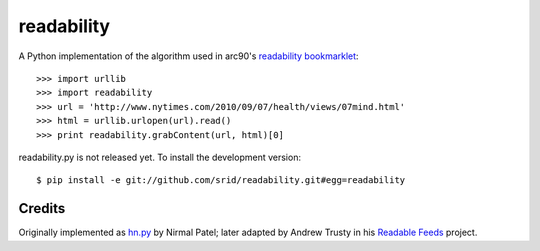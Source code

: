 readability
===========

A Python implementation of the algorithm used in arc90's `readability
bookmarklet`_::

    >>> import urllib
    >>> import readability
    >>> url = 'http://www.nytimes.com/2010/09/07/health/views/07mind.html'
    >>> html = urllib.urlopen(url).read()
    >>> print readability.grabContent(url, html)[0]

readability.py is not released yet. To install the development version::

    $ pip install -e git://github.com/srid/readability.git#egg=readability

Credits
-------

Originally implemented as `hn.py`_ by Nirmal Patel; later adapted by Andrew
Trusty in his `Readable Feeds`_ project.


.. _`readability bookmarklet`: http://lab.arc90.com/experiments/readability/
.. _`hn.py`: http://nirmalpatel.com/fcgi/hn.py
.. _`Readable Feeds`: http://github.com/scyclops/Readable-Feeds

